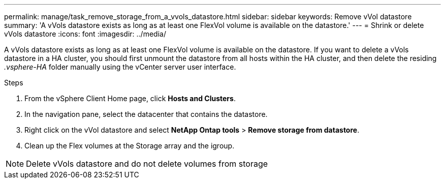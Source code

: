 ---
permalink: manage/task_remove_storage_from_a_vvols_datastore.html
sidebar: sidebar
keywords: Remove vVol datastore
summary: 'A vVols datastore exists as long as at least one FlexVol volume is available on the datastore.'
---
= Shrink or delete vVols datastore
:icons: font
:imagesdir: ../media/

[.lead]
A vVols datastore exists as long as at least one FlexVol volume is available on the datastore. If you want to delete a vVols datastore in a HA cluster, you should first unmount the datastore from all hosts within the HA cluster, and then delete the residing _.vsphere-HA_ folder manually using the vCenter server user interface. 

.Steps

. From the vSphere Client Home page, click *Hosts and Clusters*.
. In the navigation pane, select the datacenter that contains the datastore.
. Right click on the vVol datastore and select *NetApp Ontap tools* > *Remove storage from datastore*.
. Clean up the Flex volumes at the Storage array and the igroup.

[NOTE]
Delete vVols datastore and do not delete volumes from storage
